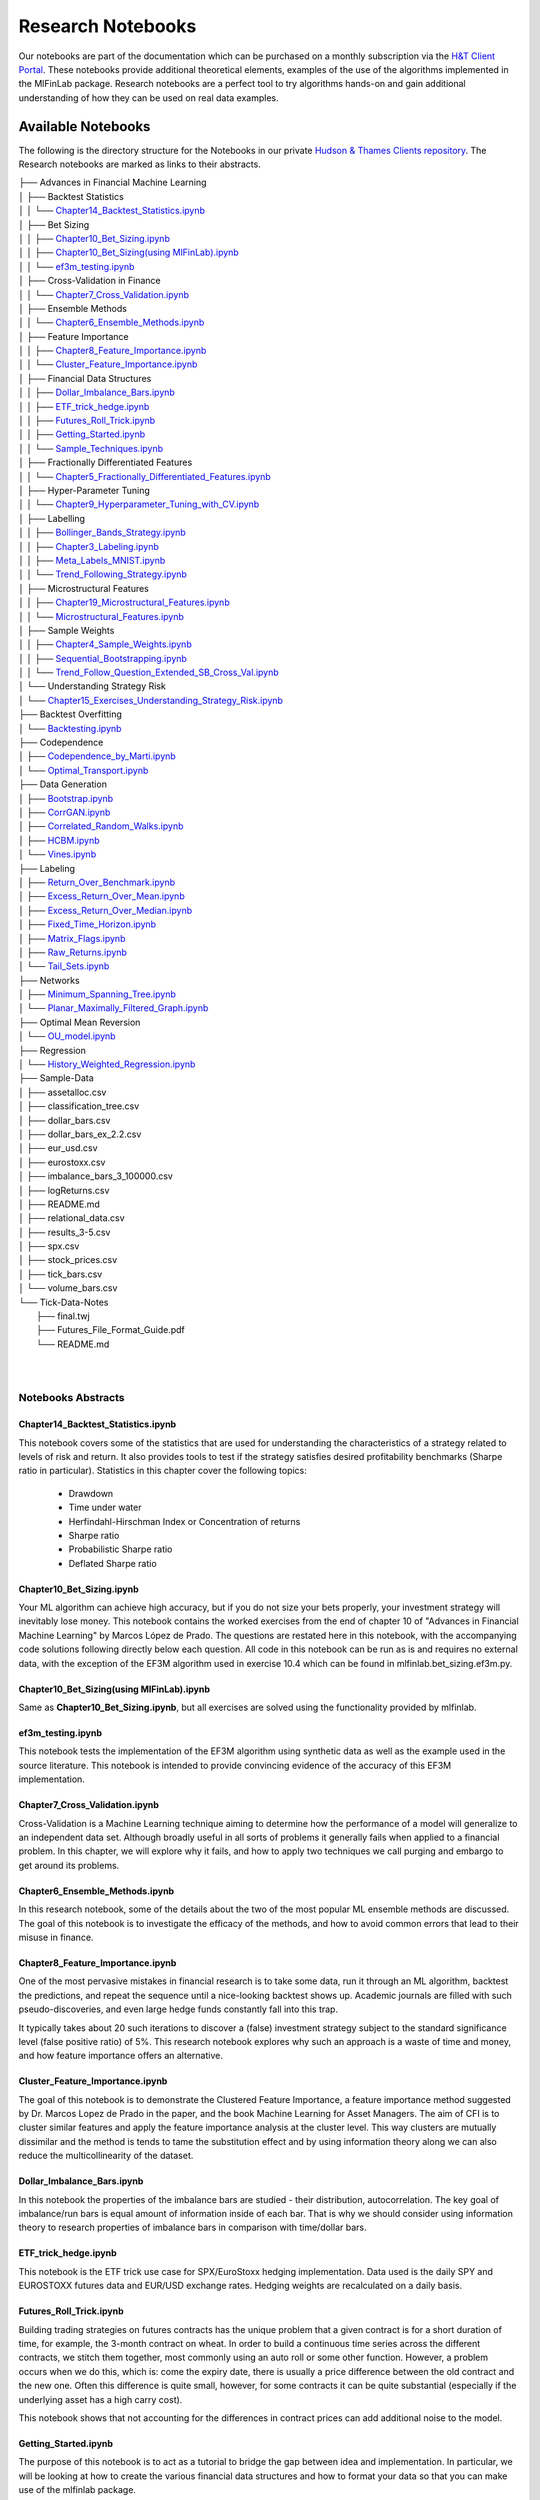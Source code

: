 .. _getting_started-research_notebooks:

==================
Research Notebooks
==================

Our notebooks are part of the documentation which can be purchased on a monthly subscription via the `H&T Client Portal <https://portal.hudsonthames.org/>`_.
These notebooks provide additional theoretical elements,
examples of the use of the algorithms implemented in the MlFinLab package. Research notebooks are a perfect tool to
try algorithms hands-on and gain additional understanding of how they can be used on real data examples.

.. figure:: getting_started_images/notebook_preview.png
   :scale: 90 %
   :align: center
   :figclass: align-center
   :alt: Research Notebook preview

Available Notebooks
###################

The following is the directory structure for the Notebooks in our private
`Hudson & Thames Clients repository <https://github.com/Hudson-and-Thames-Clients>`_. The Research
notebooks are marked as links to their abstracts.


| ├── Advances in Financial Machine Learning
| │   ├── Backtest Statistics
| │   │   └── `Chapter14_Backtest_Statistics.ipynb <https://mlfinlab.readthedocs.io/en/latest/getting_started/research_notebooks.html#id1>`_
| │   ├── Bet Sizing
| │   │   ├── `Chapter10_Bet_Sizing.ipynb <https://mlfinlab.readthedocs.io/en/latest/getting_started/research_notebooks.html#id2>`_
| │   │   ├── `Chapter10_Bet_Sizing(using MlFinLab).ipynb <https://mlfinlab.readthedocs.io/en/latest/getting_started/research_notebooks.html#id3>`_
| │   │   └── `ef3m_testing.ipynb <https://mlfinlab.readthedocs.io/en/latest/getting_started/research_notebooks.html#id4>`_
| │   ├── Cross-Validation in Finance
| │   │   └── `Chapter7_Cross_Validation.ipynb <https://mlfinlab.readthedocs.io/en/latest/getting_started/research_notebooks.html#id5>`_
| │   ├── Ensemble Methods
| │   │   └── `Chapter6_Ensemble_Methods.ipynb <https://mlfinlab.readthedocs.io/en/latest/getting_started/research_notebooks.html#id6>`_
| │   ├── Feature Importance
| │   │   ├── `Chapter8_Feature_Importance.ipynb <https://mlfinlab.readthedocs.io/en/latest/getting_started/research_notebooks.html#id7>`_
| │   │   └── `Cluster_Feature_Importance.ipynb <https://mlfinlab.readthedocs.io/en/latest/getting_started/research_notebooks.html#id8>`_
| │   ├── Financial Data Structures
| │   │   ├── `Dollar_Imbalance_Bars.ipynb <https://mlfinlab.readthedocs.io/en/latest/getting_started/research_notebooks.html#id9>`_
| │   │   ├── `ETF_trick_hedge.ipynb <https://mlfinlab.readthedocs.io/en/latest/getting_started/research_notebooks.html#id10>`_
| │   │   ├── `Futures_Roll_Trick.ipynb <https://mlfinlab.readthedocs.io/en/latest/getting_started/research_notebooks.html#id11>`_
| │   │   ├── `Getting_Started.ipynb <https://mlfinlab.readthedocs.io/en/latest/getting_started/research_notebooks.html#id12>`_
| │   │   └── `Sample_Techniques.ipynb <https://mlfinlab.readthedocs.io/en/latest/getting_started/research_notebooks.html#id13>`_
| │   ├── Fractionally Differentiated Features
| │   │   └── `Chapter5_Fractionally_Differentiated_Features.ipynb <https://mlfinlab.readthedocs.io/en/latest/getting_started/research_notebooks.html#id14>`_
| │   ├── Hyper-Parameter Tuning
| │   │   └── `Chapter9_Hyperparameter_Tuning_with_CV.ipynb <https://mlfinlab.readthedocs.io/en/latest/getting_started/research_notebooks.html#id15>`_
| │   ├── Labelling
| │   │   ├── `Bollinger_Bands_Strategy.ipynb <https://mlfinlab.readthedocs.io/en/latest/getting_started/research_notebooks.html#id16>`_
| │   │   ├── `Chapter3_Labeling.ipynb <https://mlfinlab.readthedocs.io/en/latest/getting_started/research_notebooks.html#id17>`_
| │   │   ├── `Meta_Labels_MNIST.ipynb <https://mlfinlab.readthedocs.io/en/latest/getting_started/research_notebooks.html#id18>`_
| │   │   └── `Trend_Following_Strategy.ipynb <https://mlfinlab.readthedocs.io/en/latest/getting_started/research_notebooks.html#id19>`_
| │   ├── Microstructural Features
| │   │   ├── `Chapter19_Microstructural_Features.ipynb <https://mlfinlab.readthedocs.io/en/latest/getting_started/research_notebooks.html#id20>`_
| │   │   └── `Microstructural_Features.ipynb <https://mlfinlab.readthedocs.io/en/latest/getting_started/research_notebooks.html#id21>`_
| │   ├── Sample Weights
| │   │   ├── `Chapter4_Sample_Weights.ipynb <https://mlfinlab.readthedocs.io/en/latest/getting_started/research_notebooks.html#id22>`_
| │   │   ├── `Sequential_Bootstrapping.ipynb <https://mlfinlab.readthedocs.io/en/latest/getting_started/research_notebooks.html#id23>`_
| │   │   └── `Trend_Follow_Question_Extended_SB_Cross_Val.ipynb <https://mlfinlab.readthedocs.io/en/latest/getting_started/research_notebooks.html#id24>`_
| │   └── Understanding Strategy Risk
| │       └── `Chapter15_Exercises_Understanding_Strategy_Risk.ipynb <https://mlfinlab.readthedocs.io/en/latest/getting_started/research_notebooks.html#id25>`_
| ├── Backtest Overfitting
| │   └── `Backtesting.ipynb <https://mlfinlab.readthedocs.io/en/latest/getting_started/research_notebooks.html#id26>`_
| ├── Codependence
| │   ├── `Codependence_by_Marti.ipynb <https://mlfinlab.readthedocs.io/en/latest/getting_started/research_notebooks.html#id27>`_
| │   └── `Optimal_Transport.ipynb <https://mlfinlab.readthedocs.io/en/latest/getting_started/research_notebooks.html#id28>`_
| ├── Data Generation
| │   ├── `Bootstrap.ipynb <https://mlfinlab.readthedocs.io/en/latest/getting_started/research_notebooks.html#id29>`_
| │   ├── `CorrGAN.ipynb <https://mlfinlab.readthedocs.io/en/latest/getting_started/research_notebooks.html#id30>`_
| │   ├── `Correlated_Random_Walks.ipynb <https://mlfinlab.readthedocs.io/en/latest/getting_started/research_notebooks.html#id31>`_
| │   ├── `HCBM.ipynb <https://mlfinlab.readthedocs.io/en/latest/getting_started/research_notebooks.html#id32>`_
| │   └── `Vines.ipynb <https://mlfinlab.readthedocs.io/en/latest/getting_started/research_notebooks.html#id33>`_
| ├── Labeling
| │   ├── `Return_Over_Benchmark.ipynb <https://mlfinlab.readthedocs.io/en/latest/getting_started/research_notebooks.html#id34>`_
| │   ├── `Excess_Return_Over_Mean.ipynb <https://mlfinlab.readthedocs.io/en/latest/getting_started/research_notebooks.html#id35>`_
| │   ├── `Excess_Return_Over_Median.ipynb <https://mlfinlab.readthedocs.io/en/latest/getting_started/research_notebooks.html#id36>`_
| │   ├── `Fixed_Time_Horizon.ipynb <https://mlfinlab.readthedocs.io/en/latest/getting_started/research_notebooks.html#id37>`_
| │   ├── `Matrix_Flags.ipynb <https://mlfinlab.readthedocs.io/en/latest/getting_started/research_notebooks.html#id38>`_
| │   ├── `Raw_Returns.ipynb <https://mlfinlab.readthedocs.io/en/latest/getting_started/research_notebooks.html#id39>`_
| │   └── `Tail_Sets.ipynb <https://mlfinlab.readthedocs.io/en/latest/getting_started/research_notebooks.html#id40>`_
| ├── Networks
| │   ├── `Minimum_Spanning_Tree.ipynb <https://mlfinlab.readthedocs.io/en/latest/getting_started/research_notebooks.html#id41>`_
| │   └── `Planar_Maximally_Filtered_Graph.ipynb <https://mlfinlab.readthedocs.io/en/latest/getting_started/research_notebooks.html#id42>`_
| ├── Optimal Mean Reversion
| │   └── `OU_model.ipynb <https://mlfinlab.readthedocs.io/en/latest/getting_started/research_notebooks.html#id43>`_
| ├── Regression
| │   └── `History_Weighted_Regression.ipynb <https://mlfinlab.readthedocs.io/en/latest/getting_started/research_notebooks.html#id44>`_
| ├── Sample-Data
| │   ├── assetalloc.csv
| │   ├── classification_tree.csv
| │   ├── dollar_bars.csv
| │   ├── dollar_bars_ex_2.2.csv
| │   ├── eur_usd.csv
| │   ├── eurostoxx.csv
| │   ├── imbalance_bars_3_100000.csv
| │   ├── logReturns.csv
| │   ├── README.md
| │   ├── relational_data.csv
| │   ├── results_3-5.csv
| │   ├── spx.csv
| │   ├── stock_prices.csv
| │   ├── tick_bars.csv
| │   └── volume_bars.csv
| └── Tick-Data-Notes
|     ├── final.twj
|     ├── Futures_File_Format_Guide.pdf
|     └── README.md
|
|


Notebooks Abstracts
*******************

Chapter14_Backtest_Statistics.ipynb
===================================

This notebook covers some of the statistics that are used for understanding the characteristics of
a strategy related to levels of risk and return. It also provides tools to test if the strategy
satisfies desired profitability benchmarks (Sharpe ratio in particular). Statistics in this chapter
cover the following topics:

    - Drawdown
    - Time under water
    - Herfindahl-Hirschman Index or Concentration of returns
    - Sharpe ratio
    - Probabilistic Sharpe ratio
    - Deflated Sharpe ratio

Chapter10_Bet_Sizing.ipynb
==========================

Your ML algorithm can achieve high accuracy, but if you do not size your bets properly, your investment
strategy will inevitably lose money. This notebook contains the worked exercises from the end of chapter 10
of "Advances in Financial Machine Learning" by Marcos López de Prado. The questions are restated here in
this notebook, with the accompanying code solutions following directly below each question. All code
in this notebook can be run as is and requires no external data, with the exception of the EF3M
algorithm used in exercise 10.4 which can be found in mlfinlab.bet_sizing.ef3m.py.

Chapter10_Bet_Sizing(using MlFinLab).ipynb
==========================================

Same as **Chapter10_Bet_Sizing.ipynb**, but all exercises are solved using the functionality provided by mlfinlab.

ef3m_testing.ipynb
==================

This notebook tests the implementation of the EF3M algorithm using synthetic data as well as the example used
in the source literature. This notebook is intended to provide convincing evidence of the accuracy of this
EF3M implementation.

Chapter7_Cross_Validation.ipynb
===============================

Cross-Validation is a Machine Learning technique aiming to determine how the performance of a model will generalize
to an independent data set. Although broadly useful in all sorts of problems it generally fails when applied to a
financial problem. In this chapter, we will explore why it fails, and how to apply two techniques we call purging and
embargo to get around its problems.

Chapter6_Ensemble_Methods.ipynb
===============================

In this research notebook, some of the details about the two of the most popular ML ensemble methods are discussed.
The goal of this notebook is to investigate the efficacy of the methods, and how to avoid common errors that
lead to their misuse in finance.

Chapter8_Feature_Importance.ipynb
=================================

One of the most pervasive mistakes in financial research is to take some data, run it through an ML algorithm,
backtest the predictions, and repeat the sequence until a nice-looking backtest shows up. Academic journals are
filled with such pseudo-discoveries, and even large hedge funds constantly fall into this trap.

It typically takes about 20 such iterations to discover a (false) investment strategy subject to the standard
significance level (false positive ratio) of 5%. This research notebook explores why such an approach is a waste
of time and money, and how feature importance offers an alternative.

Cluster_Feature_Importance.ipynb
================================

The goal of this notebook is to demonstrate the Clustered Feature Importance, a feature importance method
suggested by Dr. Marcos Lopez de Prado in the paper, and the book Machine Learning for Asset Managers.
The aim of CFI is to cluster similar features and apply the feature importance analysis at the cluster level.
This way clusters are mutually dissimilar and the method is tends to tame the substitution effect and by using
information theory along we can also reduce the multicollinearity of the dataset.

Dollar_Imbalance_Bars.ipynb
===========================

In this notebook the properties of the imbalance bars are studied - their distribution, autocorrelation.
The key goal of imbalance/run bars is equal amount of information inside of each bar.
That is why we should consider using information theory to research properties of imbalance bars in
comparison with time/dollar bars.

ETF_trick_hedge.ipynb
=====================

This notebook is the ETF trick use case for SPX/EuroStoxx hedging implementation. Data used is the daily SPY
and EUROSTOXX futures data and EUR/USD exchange rates. Hedging weights are recalculated on a daily basis.

Futures_Roll_Trick.ipynb
========================

Building trading strategies on futures contracts has the unique problem that a given contract is for a short
duration of time, for example, the 3-month contract on wheat. In order to build a continuous time series across
the different contracts, we stitch them together, most commonly using an auto roll or some other function.
However, a problem occurs when we do this, which is: come the expiry date, there is usually a price difference
between the old contract and the new one. Often this difference is quite small, however, for some contracts it
can be quite substantial (especially if the underlying asset has a high carry cost).

This notebook shows that not accounting for the differences in contract prices can add additional noise to the model.

Getting_Started.ipynb
=====================

The purpose of this notebook is to act as a tutorial to bridge the gap between idea and implementation.
In particular, we will be looking at how to create the various financial data structures and how to format
your data so that you can make use of the mlfinlab package.

For this tutorial, we made use of the sample data provided by TickWrite LLC. Using S&P500 E-mini futures.

Sample_Techniques.ipynb
=======================

In this notebook data analysis is performed on a series of E-mini S&P 500 futures tick data:

- Form tick, volume, and dollar bars.
- Count the number of bars produced by tick, volume, and dollar bars on a weekly basis. Plot a time series of that bar count. What bar type produces the most stable weekly count? Why?
- Compute serial correlation of returns for the three bar types. What bar method has the lowest serial correlation?
- Apply the Jarque-Bera normality test on returns from the three bar types. What method achieves the lowest test statistic?
- Standardize & Plot the Distributions

Chapter5_Fractionally_Differentiated_Features.ipynb
===================================================

In this notebook, we provide solutions to the exercises 5.1 through 5.6 from AFML by Marcos Lopez de Prado
and illustrate how fractionally differentiated series can be made stationary. Exercises are particularly helpful
in showing how to use fractionally differentiated series as a feature to train an algorithm.

Chapter9_Hyperparameter_Tuning_with_CV.ipynb
============================================

Hyper-parameter tuning is an essential step in building Machine Learning algorithms. Although the ML model
tuning process may seem to be no different for finance, but if not done properly the algorithm will likely
to overfit and produce negative performance. As optimizing models in finance are prone to overfitting, we
must consider some key points mentioned in the chapter.

Bollinger_Bands_Strategy.ipynb
==============================

This notebook answers question 3.5 form the textbook Advances in Financial Machine Learning.

"Develop a mean-reverting strategy based on Bollinger bands. For each observation, the model
suggests a side, but not a size of the bet".

Chapter3_Labeling.ipynb
=======================

This notebook answers some questions 3.1 - 3.3 from Chapter 3 of the AFML book by Marcos Lopez de Prado.

Meta_Labels_MNIST.ipynb
=======================

This notebook is a small MVP regarding the idea of meta labeling by Marcos Lopez de Prado,
Advances in Financial Machine Learning, Chapter 3, pg 50.

The central idea is to create a secondary ML model that learns how to use the primary exogenous model.
This leads to improved performance metrics, including: Accuracy, Precision, Recall, and F1-Score.

To illustrate the concept we made use of the MNIST data set to train a binary classifier on identifying
the number 3, from a set that only includes the digits 3 and 5. The reason for this is that the number 3
looks very similar to 5 and we expect there to be some overlap in the data, i.e. the data are not linearly
separable. Another reason we chose the MNIST dataset to illustrate the concept, is that MNIST is a solved
problem and we can witness improvements in performance metrics with ease.

Trend_Following_Strategy.ipynb
==============================

This notebook answers question 3.4 form the textbook Advances in Financial Machine Learning.

Chapter19_Microstructural_Features.ipynb
========================================

Market microstructure features aim to tease out useful information from the trading behavior of
market participants on exchanges. These features have become more popular with the increased amount
and granularity of data provided by exchanges. As a result, multiple models of liquidity, uncertainty,
and price impact have emerged from this data.

Microstructural-Features.ipynb
==============================

Market microstructure features aim to tease out useful information from the trading behavior of market
participants on exchanges. These features have become more popular with the increased amount and granularity
of data provided by exchanges. As a result, multiple models of liquidity, uncertainty, and price impact have
emerged from this data.

Chapter4_Sample_Weights.ipynb
=============================

This notebook describes tools that handle the challenge of sampling observations (with replacement) when they are
not IID (independent and identically distributed). This is especially hard in financial data sets which are rarely
IID. In the framework espoused by MLDP in AFML, observations are labeled using triple-barrier method.

In this notebook, we also provide the answers to the questions at the back of Chapter 4.

Sequential_Bootstrapping.ipynb
==============================

In Chapter 3 notebooks, we have understood how Triple-Barrier and Meta-Labelling concepts work.
The next problem in financial machine learning is non-independent samples as a result of that standard
machine learning models like Random Forest and Bagging Classifier need to be modified. In this notebook,
we will tackle the problem of concurrency and the solution to that - Sequential Bootstrapping.

Trend-Follow-Question-Extended-SB-Cross-Val.ipynb
=================================================

This notebook extends Trend-Following notebook from Chapter 3 by adding sample weights,
Purged Cross-Validation, MDI, MDA, SFI feature importance plots

Trend_Follow_Question_Extended_SB_Cross_Val.ipynb
=================================================

As the majority of the investment strategies have exit conditions (either in a form of stop loss or take profit),
the outcomes can be modeled using a binomial process. This approach shows whether the strategy is sensitive to
minor changes in betting frequency, odds, and payouts.

In this notebook, the exercises from Chapter-15 in the book "Advances in Financial Machine Learning" are implemented.

Chapter15_Exercises_Understanding_Strategy_Risk.ipynb
=====================================================

As the majority of the investment strategies have exit conditions (either in a form of stop loss or take profit),
the outcomes can be modeled using a binomial process. This approach shows whether the strategy is sensitive to
minor changes in betting frequency, odds, and payouts.

In this notebook, the exercises from Chapter-15 in the book "Advances in Financial Machine Learning" are implemented.

Backtesting.ipynb
=================

This notebook describes the Haircut Sharpe Ratios and Profit Hurdle algorithms and how they may be used in
real-life applications. The algorithms were originally presented by the authors Campbell R. Harvey and Yan Liu
in the paper “Backtesting” `available here <https://papers.ssrn.com/abstract_id=2345489>`__.

Codependence_by_Marti.ipynb
===========================

GPR and GNPR distances are a part of a novel technique for measuring the distance between two random
variables that allows to separate the measurement of distribution information and the dependence information.
A mix of both types of information can be used in a chosen proportion.

This notebook describes the GPR and the GNPR distances how they may be used in real-life applications.
These novel distances were originally presented by the Gautier Marti in the work
“Some contributions to the clustering of financial time series and applications to credit default swaps”
`available here <https://www.researchgate.net/publication/322714557>`__.

Optimal_Transport.ipynb
=======================

Optimal Transport is a unique distance measure between two random variables that allows measuring the
codependence with respect to similarity to the target codependence type.

This notebook describes the Optimal Transport distance measure and how it may be used in real-life
applications. This distance measure was described by Marti et al. in the work “Exploring and measuring non-linear
correlations: Copulas, Lightspeed Transportation and Clustering.” `available here <https://arxiv.org/pdf/1610.09659.pdf>`__.

Bootstrap.ipynb
===============

Bootstrapping is a statistical method used to resample a dataset with replacement to estimate its population
statistics (such as mean, median, standard deviation, etc.) In machine learning applications, bootstrap
bagging is an ensemble technique used in algorithms as AdaBoost, random forests, XGBoost, and more.

This technique usually leads to less overfitting and improvement of the stability of the models. Bootstrap
methods draw small samples (with replacement) from a large dataset one at a time, and organizing them to
construct a new dataset. In this notebook, we examine three bootstrap methods. Row, pair, and block bootstrap.

CorrGAN.ipynb
=============

Generating realistic financial correlation matrices is highly complex. Correlation matrices are useful for
risk management, asset allocation, hedging instrument selection, pricing models, etc.
Hüttner, Mai and Mineo (2018) concluded that "To the best of our knowledge, there is no algorithm available
for the generation of reasonably random [financial] correlation matrices with the Perron-Frobenius property.
[...] we expect the task of finding such correlation matrices to be highly complex"

This problem was addressed by Marti (2020) by using a generative adversarial network (a GAN,
named CorrGAN) that can generate realistic financial correlation matrices. CorrGAN was trained on
empirical correlation matrices based on the S&P 500 returns. CorrGAN generates correlation
matrices that have many "stylized facts" seen in empirical correlation matrices.

Correlated_Random_Walks.ipynb
=============================

Being able to discriminate random variables on a time series on both distribution and dependence distributions,
is motivated by the study of financial assets returns. For example, if the returns of one asset are normally
distributed, and the returns of another asset follow a heavy-tail distribution, if these two returns are
perfectly correlated, are they similar? The authors assert that they are not similar from a risk perspective.

The authors proposed a distance metric called the generic non-parametric representation (GNPR) that “improves
the performance of machine learning algorithms working on independent and identically distributed stochastic
processes”. It can successfully discriminate multiple distributions from multiple time series.

The authors provide a method to generate such time series to verify the clustering functionality of GNPR.

HCBM.ipynb
==========

In their work, Marti et al, (2016) tried to answer the question, how long is enough? referring to how
many days of return correlations of financial time series are needed for clustering algorithms to avoid
spurious results without losing dynamics.

They provide a method to generate correlation matrices that follow a hierarchical correlation block model
structure (HCBM). Price time series of traded assets have been observed and verified several times for
different markets to follow this structure. The HCBM correlation matrices generated by this method can
be used to generate financial time series. The underlying distributions of the generated time series
can be either a gaussian random walk model or an N-variate Student's t-distribution. The former being
the standard, but debated, model of quantitative finance for financial time series, and the latter being
able to capture heavy-tailed behavior and tail-dependence.

Vines.ipynb
===========

There is great interest in fast and efficient methods to generate positive-semidefinite financial correlation
matrices. Some methods have a higher computational requirement and experience slow-downs as the dimension of
the correlation matrix to generate increases. Lewandowski, Kurowicka, and Joe (2009) devised three methods based
on a statistical tool called a 'vine' and on partial correlations to generate these matrices that greatly decrease
the time to generate a correlation matrix.

Return_Over_Benchmark.ipynb
===========================

Labeling against benchmark is a simple method of labeling financial data in which time-indexed returns are
labeled according to whether they exceed a set value. The benchmark can be either a constant value, or a
pd.Series of values with an index matching that of the returns. The labels can be the numerical value of
how much each observation's return exceeds the benchmark, or the sign of the excess.

This notebook presents the method to label data according to return over a given benchmark.

Excess_Return_Over_Mean.ipynb
=============================

Using cross-sectional data on returns of many different stocks, each observation is labeled according
to whether (or how much) its return exceeds the mean return. It is a common practice to label observations
based on whether the return is positive or negative. However, this may produce unbalanced classes, as during
market booms the probability of a positive return is much higher, and during market crashes they are lower
(Coqueret and Guida, 2020). Labeling according to a benchmark such as mean return alleviates this issue.

This notebook presents the method to label data according to excess return over mean.

Excess_Return_Over_Median.ipynb
===============================

In this notebook, we demonstrate labeling financial data according to excess over median. Returns are
calculated from cross-sectional data on prices of many different stocks. Each observation is labeled according to
whether its return exceeds the median return of all stocks in the given time index. The labels can be given
numerically as the value of excess over median, or categorically as the sign of the numerical return. The user
can also specify a resample period, and optionally lag the returns to make them forward-looking.

Fixed_Time_Horizon.ipynb
========================

Fixed Horizon is a classification labeling technique in which time-indexed data is labeled according to whether
it exceeds, falls in between, or is less than a threshold. This method is most commonly used with time bars,
but also be applied to any time-indexed data such as dollar or volume bars. The subsequent labeled data can
then be used as training and test data for ML algorithms.

Matrix_Flags.ipynb
==================

The matrix flag labeling method is a multistep labeling method meant to match a data window of price data
for a single stock with a template. In the literature, the template presented is a bull flag 10 by 10 template,
with the first 7 columns representing the consolidation following an initial price surge, and the final 3
represent the breakout. Each column of the template corresponds to a chronological tenth of the data, and
each row corresponds to a decile relative to the entire data window. Each element contains the proportion of
points in each tenth that corresponds to the appropriate decile given by row. Once the data has been transformed
this way, it is multiplied element-wise with the template, and the sum of all elements in the resulting matrix is
the scalar value denoting total fit for the day. The higher the fit, the better match with the template pattern.

Raw_Returns.ipynb
=================

Labeling data by raw returns is the most simple and basic method of labeling financial data for machine learning.
Raw returns can be calculated either on a simple or logarithmic basis. Using returns rather than prices is usually
preferred for financial time series data because returns are usually stationary, unlike prices. This means that
returns across different assets, or the same asset at different times, can be directly compared with each other.
The same cannot be said of price differences, since the magnitude of the price change is highly dependent on the
preceding price, which varies with time.

Tail_Sets.ipynb
===============

A tail set is defined to be a group of assets whose volatility-adjusted price change is in the highest or
lowest quantile, for example, the highest or lowest 5%.

A classification model is then fit using these labels to determine which stocks to buy and sell,
for a long / short portfolio.

Minimum_Spanning_Tree.ipynb
===========================

Network analysis can provide interesting insights into the dynamics of the market, and the continually
changing behaviour. A Minimum Spanning Tree (MST) is a useful method of analyzing complex networks, for
aspects such as risk management, portfolio design, and trading strategies. For example Onnela et al. (2003)
notices that the optimal Markowitz portfolio is found at the outskirts of the tree. Analysing the Tree
structure, as a representation of the market, can give us an idea about the stability and state of the market.

A Minimum Spanning Tree (MST) is a graph consisting of the fewest number of edges needed for all nodes to
be connected by some path - where the combination of edge weights sum to the smallest total possible.

MST strongly shrinks during a stock crisis. Properties such as skewness are positive during times of
market crises (such as 1987, early 2000's and 2008) and skewness and kurtosis have stabilised after 2000's.
Analysing the Tree structure, as a representation of the market, can give us an idea about the stability
and state of the market and predict how volatility shocks will propagate through a network.

Planar_Maximally_Filtered_Graph.ipynb
=====================================

Pozzi, Di Matteo, and Aste (2013) conclude that it is "better to invest in the peripheries" of the
Planar Maximally Filtered Graph (PMFG), as investing in the peripheries lead to better returns, and
reduced risk. This notebook explores the impacts of Covid-19 by simulating two investment
portfolios - a portfolio consisting of peripheral stocks, versus a portfolio consisting of central
stocks in the Planar Maximally Filtered Graph. This notebook also showcases how to construct PMFG
visualisations, and how to create the dual interface to compare MST and Average Linkage MST (ALMST).

OU_model.ipynb
==============

An Ornstein-Uhlenbeck process is a great tool for modeling the behavior of mean-reverting portfolio prices.
Tim Leung, Xin Li in "Optimal Mean reversion Trading: Mathematical Analysis and Practical Applications"
(2015) present the solution to the optimal timing problems for entering and liquidating the position
and the method of creating an optimal mean-reverting portfolio of two assets based on the Ornstein-Uhlenbeck model.
Their findings also provide optimal solutions with respect to the stop-loss level if they are provided as an
extension of a base problem.

History_Weighted_Regression.ipynb
=================================

Intuitively, when we look at history data to make a reasonable guess of the current situation, we tend to at first
identify similar cases to our current situation. For example, say we are trying to predict a stock price with some
companies' fundamental data (could be more than 1 company). Then amongst those similar cases, we tend to take a deeper
look at those that are farther away from the historical mean, because they usually bear more interesting information,
and the average cases are plenty and they could just fluctuate due to noise.

Simply speaking, this is a method that selects a subsample based on how relevant each history instance in the
training set is to our test instance, and run prediction on the subsample (i.e., a given percentage of all
events ranked by relevance). Moreover, when one chooses to use run prediction over all events (i.e., 100% of
all events ranked by relevance), this method's result coincide with OLS.
